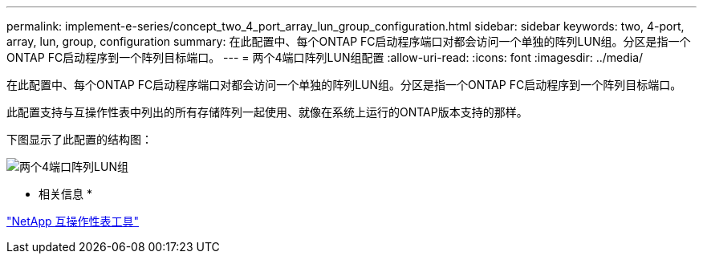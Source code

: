 ---
permalink: implement-e-series/concept_two_4_port_array_lun_group_configuration.html 
sidebar: sidebar 
keywords: two, 4-port, array, lun, group, configuration 
summary: 在此配置中、每个ONTAP FC启动程序端口对都会访问一个单独的阵列LUN组。分区是指一个ONTAP FC启动程序到一个阵列目标端口。 
---
= 两个4端口阵列LUN组配置
:allow-uri-read: 
:icons: font
:imagesdir: ../media/


[role="lead"]
在此配置中、每个ONTAP FC启动程序端口对都会访问一个单独的阵列LUN组。分区是指一个ONTAP FC启动程序到一个阵列目标端口。

此配置支持与互操作性表中列出的所有存储阵列一起使用、就像在系统上运行的ONTAP版本支持的那样。

下图显示了此配置的结构图：

image::../media/two_4_port_array_lun_groups.gif[两个4端口阵列LUN组]

* 相关信息 *

https://mysupport.netapp.com/matrix["NetApp 互操作性表工具"]

